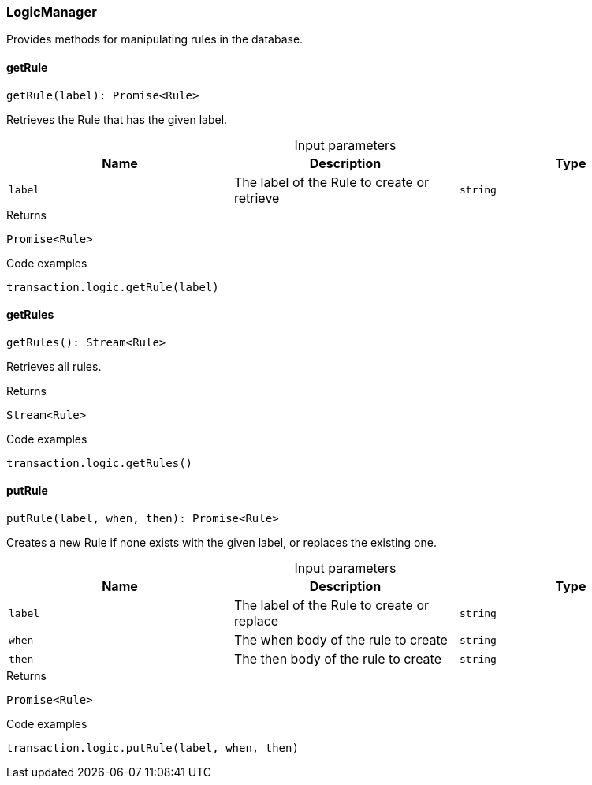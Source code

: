 [#_LogicManager]
=== LogicManager

Provides methods for manipulating rules in the database.

// tag::methods[]
[#_LogicManager_getRule__label_string]
==== getRule

[source,nodejs]
----
getRule(label): Promise<Rule>
----

Retrieves the Rule that has the given label.

[caption=""]
.Input parameters
[cols=",,"]
[options="header"]
|===
|Name |Description |Type
a| `label` a| The label of the Rule to create or retrieve a| `string`
|===

[caption=""]
.Returns
`Promise<Rule>`

[caption=""]
.Code examples
[source,nodejs]
----
transaction.logic.getRule(label)
----

[#_LogicManager_getRules__]
==== getRules

[source,nodejs]
----
getRules(): Stream<Rule>
----

Retrieves all rules.

[caption=""]
.Returns
`Stream<Rule>`

[caption=""]
.Code examples
[source,nodejs]
----
transaction.logic.getRules()
----

[#_LogicManager_putRule__label_string__when_string__then_string]
==== putRule

[source,nodejs]
----
putRule(label, when, then): Promise<Rule>
----

Creates a new Rule if none exists with the given label, or replaces the existing one.

[caption=""]
.Input parameters
[cols=",,"]
[options="header"]
|===
|Name |Description |Type
a| `label` a| The label of the Rule to create or replace a| `string`
a| `when` a| The when body of the rule to create a| `string`
a| `then` a| The then body of the rule to create a| `string`
|===

[caption=""]
.Returns
`Promise<Rule>`

[caption=""]
.Code examples
[source,nodejs]
----
transaction.logic.putRule(label, when, then)
----

// end::methods[]

